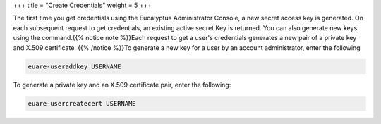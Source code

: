 +++
title = "Create Credentials"
weight = 5
+++

..  _creds_create:

The first time you get credentials using the Eucalyptus Administrator Console, a new secret access key is generated. On each subsequent request to get credentials, an existing active secret Key is returned. You can also generate new keys using the command.{{% notice note %}}Each request to get a user's credentials generates a new pair of a private key and X.509 certificate. {{% /notice %}}To generate a new key for a user by an account administrator, enter the following 

.. code::

  euare-useraddkey USERNAME

To generate a private key and an X.509 certificate pair, enter the following: 

.. code::

  euare-usercreatecert USERNAME

